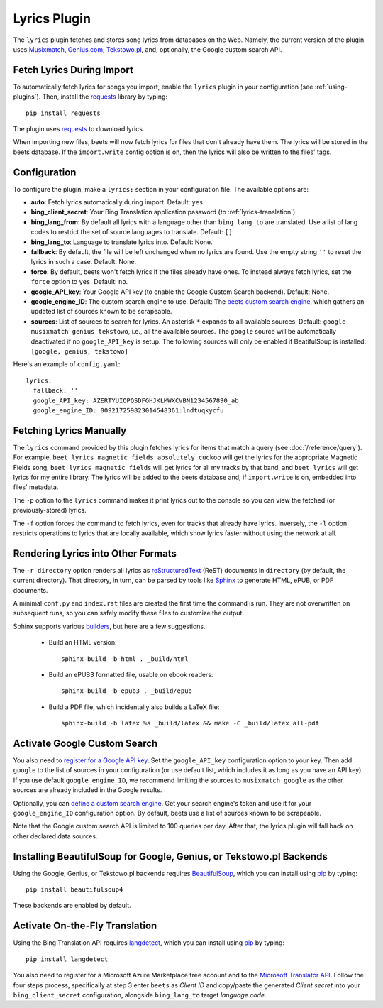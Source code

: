 Lyrics Plugin
=============

The ``lyrics`` plugin fetches and stores song lyrics from databases on the Web.
Namely, the current version of the plugin uses `Musixmatch`_, `Genius.com`_,
`Tekstowo.pl`_, and, optionally, the Google custom search API.

.. _Musixmatch: https://www.musixmatch.com/
.. _Genius.com: https://genius.com/
.. _Tekstowo.pl: https://www.tekstowo.pl/


Fetch Lyrics During Import
--------------------------

To automatically fetch lyrics for songs you import, enable the ``lyrics``
plugin in your configuration (see :ref:`using-plugins`).
Then, install the `requests`_ library by typing::

    pip install requests

The plugin uses `requests`_ to download lyrics.

When importing new files, beets will now fetch lyrics for files that don't
already have them. The lyrics will be stored in the beets database. If the
``import.write`` config option is on, then the lyrics will also be written to
the files' tags.

.. _requests: https://requests.readthedocs.io/en/master/


Configuration
-------------

To configure the plugin, make a ``lyrics:`` section in your
configuration file. The available options are:

- **auto**: Fetch lyrics automatically during import.
  Default: ``yes``.
- **bing_client_secret**: Your Bing Translation application password
  (to :ref:`lyrics-translation`)
- **bing_lang_from**: By default all lyrics with a language other than
  ``bing_lang_to`` are translated. Use a list of lang codes to restrict the set
  of source languages to translate.
  Default: ``[]``
- **bing_lang_to**: Language to translate lyrics into.
  Default: None.
- **fallback**: By default, the file will be left unchanged when no lyrics are
  found. Use the empty string ``''`` to reset the lyrics in such a case.
  Default: None.
- **force**: By default, beets won't fetch lyrics if the files already have
  ones. To instead always fetch lyrics, set the ``force`` option to ``yes``.
  Default: ``no``.
- **google_API_key**: Your Google API key (to enable the Google Custom Search
  backend).
  Default: None.
- **google_engine_ID**: The custom search engine to use.
  Default: The `beets custom search engine`_, which gathers an updated list of
  sources known to be scrapeable.
- **sources**: List of sources to search for lyrics. An asterisk ``*`` expands
  to all available sources.
  Default: ``google musixmatch genius tekstowo``, i.e., all the
  available sources. The ``google`` source will be automatically
  deactivated if no ``google_API_key`` is setup.
  The following sources will only be enabled if BeatifulSoup is installed: ``[google, genius, tekstowo]``

Here's an example of ``config.yaml``::

    lyrics:
      fallback: ''
      google_API_key: AZERTYUIOPQSDFGHJKLMWXCVBN1234567890_ab
      google_engine_ID: 009217259823014548361:lndtuqkycfu

.. _beets custom search engine: https://www.google.com:443/cse/publicurl?cx=009217259823014548361:lndtuqkycfu

Fetching Lyrics Manually
------------------------

The ``lyrics`` command provided by this plugin fetches lyrics for items that
match a query (see :doc:`/reference/query`). For example, ``beet lyrics magnetic
fields absolutely cuckoo`` will get the lyrics for the appropriate Magnetic
Fields song, ``beet lyrics magnetic fields`` will get lyrics for all my tracks
by that band, and ``beet lyrics`` will get lyrics for my entire library. The
lyrics will be added to the beets database and, if ``import.write`` is on,
embedded into files' metadata.

The ``-p`` option to the ``lyrics`` command makes it print lyrics out to the
console so you can view the fetched (or previously-stored) lyrics.

The ``-f`` option forces the command to fetch lyrics, even for tracks that
already have lyrics. Inversely, the ``-l`` option restricts operations
to lyrics that are locally available, which show lyrics faster without using
the network at all.

Rendering Lyrics into Other Formats
-----------------------------------

The ``-r directory`` option renders all lyrics as `reStructuredText`_ (ReST)
documents in ``directory`` (by default, the current directory). That
directory, in turn, can be parsed by tools like `Sphinx`_ to generate HTML,
ePUB, or PDF documents.

A minimal ``conf.py`` and ``index.rst`` files are created the first time the
command is run. They are not overwritten on subsequent runs, so you can safely
modify these files to customize the output.

.. _Sphinx: https://www.sphinx-doc.org/
.. _reStructuredText: http://docutils.sourceforge.net/rst.html

Sphinx supports various `builders
<https://www.sphinx-doc.org/en/stable/builders.html>`_, but here are a
few suggestions.

 * Build an HTML version::

    sphinx-build -b html . _build/html

 * Build an ePUB3 formatted file, usable on ebook readers::

    sphinx-build -b epub3 . _build/epub

 * Build a PDF file, which incidentally also builds a LaTeX file::

    sphinx-build -b latex %s _build/latex && make -C _build/latex all-pdf

.. _activate-google-custom-search:

Activate Google Custom Search
------------------------------

You also need to `register for a Google API key`_. Set the ``google_API_key``
configuration option to your key.
Then add ``google`` to the list of sources in your configuration (or use
default list, which includes it as long as you have an API key).
If you use default ``google_engine_ID``, we recommend limiting the sources to
``musixmatch google`` as the other sources are already included in the Google
results.

.. _register for a Google API key: https://console.developers.google.com/

Optionally, you can `define a custom search engine`_. Get your search engine's
token and use it for your ``google_engine_ID`` configuration option. By
default, beets use a list of sources known to be scrapeable.

.. _define a custom search engine: https://www.google.com/cse/all

Note that the Google custom search API is limited to 100 queries per day.
After that, the lyrics plugin will fall back on other declared data sources.

.. _pip: https://pip.pypa.io
.. _BeautifulSoup: https://www.crummy.com/software/BeautifulSoup/bs4/doc/

Installing BeautifulSoup for Google, Genius, or Tekstowo.pl Backends
--------------------------------------------------------------------

Using the Google, Genius, or Tekstowo.pl backends requires `BeautifulSoup`_,
which you can install using `pip`_ by typing::

    pip install beautifulsoup4

These backends are enabled by default.

.. _lyrics-translation:

Activate On-the-Fly Translation
-------------------------------

Using the Bing Translation API requires `langdetect`_, which you can install
using `pip`_ by typing::

    pip install langdetect

You also need to register for a Microsoft Azure Marketplace free account and
to the `Microsoft Translator API`_. Follow the four steps process, specifically
at step 3 enter ``beets`` as *Client ID* and copy/paste the generated
*Client secret* into your ``bing_client_secret`` configuration, alongside
``bing_lang_to`` target `language code`.

.. _langdetect: https://pypi.python.org/pypi/langdetect
.. _Microsoft Translator API: https://docs.microsoft.com/en-us/azure/cognitive-services/translator/translator-how-to-signup
